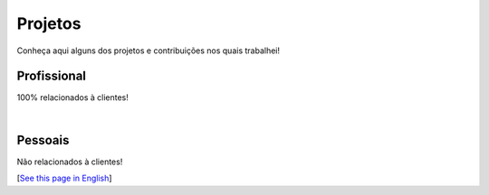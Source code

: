 Projetos
========

Conheça aqui alguns dos projetos e contribuições nos quais trabalhei!

Profissional
-------------

100% relacionados à clientes!

.. subpages:: projetos-kugel
    :sort-by: date
    :sort-order: desc

|

Pessoais
--------

Não relacionados à clientes!

.. subpages:: projetos-pessoais
    :sort-by: date
    :sort-order: desc

[`See this page in English`_]

.. _`See this page in English`: /projects